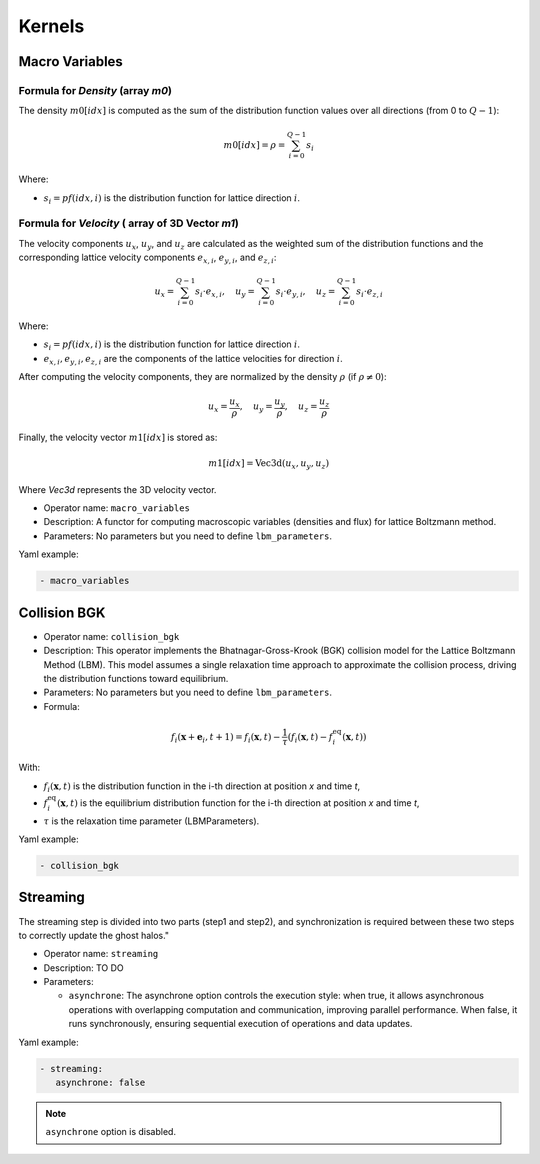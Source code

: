 Kernels
=======


Macro Variables
^^^^^^^^^^^^^^^

Formula for `Density` (array `m0`)
--------------------------

The density :math:`m0[idx]` is computed as the sum of the distribution function values over all directions (from 0 to :math:`Q-1`):

.. math::

   m0[idx] = \rho = \sum_{i=0}^{Q-1} s_i

Where:

- :math:`s_i = pf(idx, i)` is the distribution function for lattice direction :math:`i`.

Formula for `Velocity` ( array of 3D Vector `m1`)
-------------------------------------------------

The velocity components :math:`u_x`, :math:`u_y`, and :math:`u_z` are calculated as the weighted sum of the distribution functions and the corresponding lattice velocity components :math:`e_{x,i}`, :math:`e_{y,i}`, and :math:`e_{z,i}`:

.. math::

   u_x = \sum_{i=0}^{Q-1} s_i \cdot e_{x,i}, \quad u_y = \sum_{i=0}^{Q-1} s_i \cdot e_{y,i}, \quad u_z = \sum_{i=0}^{Q-1} s_i \cdot e_{z,i}

Where:

- :math:`s_i = pf(idx, i)` is the distribution function for lattice direction :math:`i`.
- :math:`e_{x,i}, e_{y,i}, e_{z,i}` are the components of the lattice velocities for direction :math:`i`.

After computing the velocity components, they are normalized by the density :math:`\rho` (if :math:`\rho \neq 0`):

.. math::

   u_x = \frac{u_x}{\rho}, \quad u_y = \frac{u_y}{\rho}, \quad u_z = \frac{u_z}{\rho}

Finally, the velocity vector :math:`m1[idx]` is stored as:

.. math::

   m1[idx] = \text{Vec3d}(u_x, u_y, u_z)

Where `Vec3d` represents the 3D velocity vector.


- Operator name: ``macro_variables``
- Description: A functor for computing macroscopic variables (densities and flux) for lattice Boltzmann method.
- Parameters: No parameters but you need to define ``lbm_parameters``.

Yaml example:

.. code-block:: yaml

  - macro_variables

Collision BGK
^^^^^^^^^^^^^

- Operator name: ``collision_bgk``
- Description: This operator implements the Bhatnagar-Gross-Krook (BGK) collision model for the Lattice Boltzmann Method (LBM). This model assumes a single relaxation time approach  to approximate the collision process, driving the distribution functions toward equilibrium.
- Parameters: No parameters but you need to define ``lbm_parameters``.
- Formula:

.. math::

   f_i(\mathbf{x} + \mathbf{e}_i, t + 1) = f_i(\mathbf{x}, t) - \frac{1}{\tau} \left( f_i(\mathbf{x}, t) - f_i^{\text{eq}}(\mathbf{x}, t) \right)

With:

- :math:`f_i(\mathbf{x}, t)` is the distribution function in the i-th direction at position `x` and time `t`,
- :math:`f_i^{\text{eq}}(\mathbf{x}, t)` is the equilibrium distribution function for the i-th direction at position `x` and time `t`,
- :math:`\tau` is the relaxation time parameter (LBMParameters).

Yaml example:

.. code-block:: yaml

  - collision_bgk

Streaming
^^^^^^^^^

The streaming step is divided into two parts (step1 and step2), and synchronization is required between these two steps to correctly update the ghost halos."

- Operator name: ``streaming``
- Description: TO DO
- Parameters:

  - ``asynchrone``: The asynchrone option controls the execution style: when true, it allows asynchronous operations with overlapping computation and communication, improving parallel performance. When false, it runs synchronously, ensuring sequential execution of operations and data updates.


Yaml example:

.. code-block:: yaml

  - streaming:
     asynchrone: false

.. note::

  ``asynchrone`` option is disabled.
